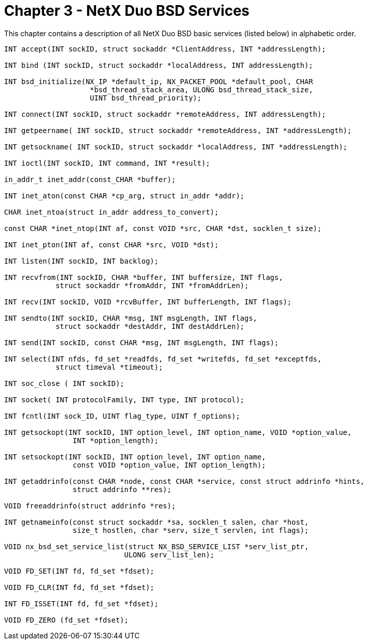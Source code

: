 ////

 Copyright (c) Microsoft
 Copyright (c) 2024-present Eclipse ThreadX contributors
 
 This program and the accompanying materials are made available 
 under the terms of the MIT license which is available at
 https://opensource.org/license/mit.
 
 SPDX-License-Identifier: MIT
 
 Contributors: 
     * Frédéric Desbiens - Initial AsciiDoc version.

////

= Chapter 3 - NetX Duo BSD Services
:description: This chapter contains a description of all NetX Duo BSD basic services (listed below) in alphabetic order.

This chapter contains a description of all NetX Duo BSD basic services (listed below) in alphabetic order.

[,c]
----
INT accept(INT sockID, struct sockaddr *ClientAddress, INT *addressLength);

INT bind (INT sockID, struct sockaddr *localAddress, INT addressLength);

INT bsd_initialize(NX_IP *default_ip, NX_PACKET_POOL *default_pool, CHAR
                    *bsd_thread_stack_area, ULONG bsd_thread_stack_size,
                    UINT bsd_thread_priority);

INT connect(INT sockID, struct sockaddr *remoteAddress, INT addressLength);

INT getpeername( INT sockID, struct sockaddr *remoteAddress, INT *addressLength);

INT getsockname( INT sockID, struct sockaddr *localAddress, INT *addressLength);

INT ioctl(INT sockID, INT command, INT *result);

in_addr_t inet_addr(const_CHAR *buffer);

INT inet_aton(const CHAR *cp_arg, struct in_addr *addr);

CHAR inet_ntoa(struct in_addr address_to_convert);

const CHAR *inet_ntop(INT af, const VOID *src, CHAR *dst, socklen_t size);

INT inet_pton(INT af, const CHAR *src, VOID *dst);

INT listen(INT sockID, INT backlog);

INT recvfrom(INT sockID, CHAR *buffer, INT buffersize, INT flags,
            struct sockaddr *fromAddr, INT *fromAddrLen);

INT recv(INT sockID, VOID *rcvBuffer, INT bufferLength, INT flags);

INT sendto(INT sockID, CHAR *msg, INT msgLength, INT flags,
            struct sockaddr *destAddr, INT destAddrLen);

INT send(INT sockID, const CHAR *msg, INT msgLength, INT flags);

INT select(INT nfds, fd_set *readfds, fd_set *writefds, fd_set *exceptfds,
            struct timeval *timeout);

INT soc_close ( INT sockID);

INT socket( INT protocolFamily, INT type, INT protocol);

INT fcntl(INT sock_ID, UINT flag_type, UINT f_options);

INT getsockopt(INT sockID, INT option_level, INT option_name, VOID *option_value,
                INT *option_length);

INT setsockopt(INT sockID, INT option_level, INT option_name,
                const VOID *option_value, INT option_length);

INT getaddrinfo(const CHAR *node, const CHAR *service, const struct addrinfo *hints,
                struct addrinfo **res);

VOID freeaddrinfo(struct addrinfo *res);

INT getnameinfo(const struct sockaddr *sa, socklen_t salen, char *host,
                size_t hostlen, char *serv, size_t servlen, int flags);

VOID nx_bsd_set_service_list(struct NX_BSD_SERVICE_LIST *serv_list_ptr,
                            ULONG serv_list_len);

VOID FD_SET(INT fd, fd_set *fdset);

VOID FD_CLR(INT fd, fd_set *fdset);

INT FD_ISSET(INT fd, fd_set *fdset);

VOID FD_ZERO (fd_set *fdset);
----
